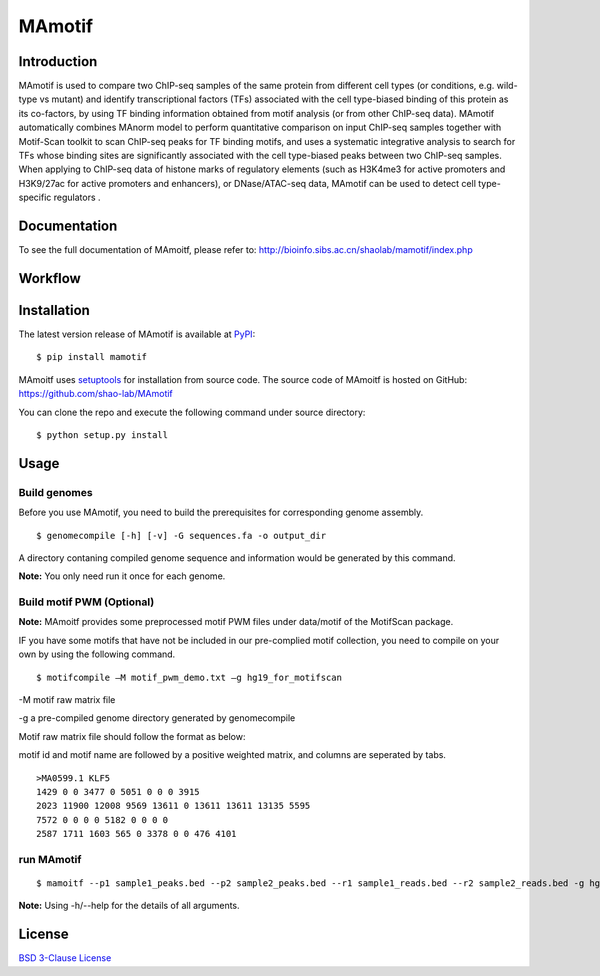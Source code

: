 MAmotif
=======

|pypi| |license|

.. |pypi| image:: https://img.shields.io/pypi/v/mamotif.svg
   :target: https://pypi.python.org/pypi/mamotif

.. |license| image:: https://img.shields.io/pypi/l/MAmotif.svg
   :target: https://github.com/shao-lab/MAmoitf/blob/master/LICENSE

Introduction
------------
MAmotif is used to compare two ChIP-seq samples of the same protein from different cell types
(or conditions, e.g. wild-type vs mutant) and identify transcriptional factors (TFs) associated
with the cell type-biased binding of this protein as its co-factors, by using TF binding information obtained from
motif analysis (or from other ChIP-seq data). MAmotif automatically combines MAnorm model to perform quantitative
comparison on input ChIP-seq samples together with Motif-Scan toolkit to scan ChIP-seq peaks for TF binding motifs,
and uses a systematic integrative analysis to search for TFs whose binding sites are significantly associated with
the cell type-biased peaks between two ChIP-seq samples. When applying to ChIP-seq data of histone marks of
regulatory elements (such as H3K4me3 for active promoters and H3K9/27ac for active promoters and enhancers),
or DNase/ATAC-seq data, MAmotif can be used to detect cell type-specific regulators .


Documentation
-------------

To see the full documentation of MAmoitf, please refer to: http://bioinfo.sibs.ac.cn/shaolab/mamotif/index.php

Workflow
--------

.. image:: https://github.com/shao-lab/MAmotif/image/MAmotif_workflow.png

Installation
------------

The latest version release of MAmotif is available at
`PyPI <https://pypi.python.org/pypi/mamotif>`__:

::

    $ pip install mamotif

MAmoitf uses `setuptools <https://setuptools.readthedocs.io/en/latest/>`__ for installation from source code.
The source code of MAmoitf is hosted on GitHub: https://github.com/shao-lab/MAmotif

You can clone the repo and execute the following command under source directory:

::

    $ python setup.py install

Usage
-----

Build genomes
^^^^^^^^^^^^^

Before you use MAmotif, you need to build the prerequisites for  corresponding genome assembly.

::

    $ genomecompile [-h] [-v] -G sequences.fa -o output_dir

A directory contaning compiled genome sequence and information would be generated by this command.

**Note:** You only need run it once for each genome.

Build motif PWM (Optional)
^^^^^^^^^^^^^^^^^^^^^^^^^^

**Note:** MAmoitf provides some preprocessed motif PWM files under data/motif of the MotifScan package.

IF you have some motifs that have not be included in our pre-complied motif collection, you need to compile on your own by using the following command.

::

    $ motifcompile –M motif_pwm_demo.txt –g hg19_for_motifscan

-M motif raw matrix file

-g a pre-compiled genome directory generated by genomecompile

Motif raw matrix file should follow the format as below:

motif id and motif name are followed by a positive weighted matrix, and columns are seperated by tabs.

::

    >MA0599.1 KLF5
    1429 0 0 3477 0 5051 0 0 0 3915
    2023 11900 12008 9569 13611 0 13611 13611 13135 5595
    7572 0 0 0 0 5182 0 0 0 0
    2587 1711 1603 565 0 3378 0 0 476 4101

run MAmotif
^^^^^^^^^^^

::

    $ mamoitf --p1 sample1_peaks.bed --p2 sample2_peaks.bed --r1 sample1_reads.bed --r2 sample2_reads.bed -g hg19_for_motifscan –m motif_pwm_demo.txt -o sample1_vs_sample2

**Note:** Using -h/--help for the details of all arguments.


License
-------

`BSD 3-Clause
License <https://github.com/shao-lab/MAmotif/blob/master/LICENSE>`__


